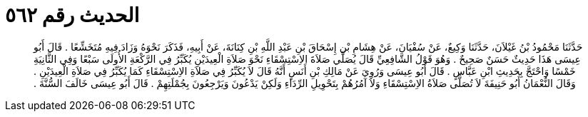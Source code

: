 
= الحديث رقم ٥٦٢

[quote.hadith]
حَدَّثَنَا مَحْمُودُ بْنُ غَيْلاَنَ، حَدَّثَنَا وَكِيعٌ، عَنْ سُفْيَانَ، عَنْ هِشَامِ بْنِ إِسْحَاقَ بْنِ عَبْدِ اللَّهِ بْنِ كِنَانَةَ، عَنْ أَبِيهِ، فَذَكَرَ نَحْوَهُ وَزَادَ فِيهِ مُتَخَشِّعًا ‏.‏ قَالَ أَبُو عِيسَى هَذَا حَدِيثٌ حَسَنٌ صَحِيحٌ ‏.‏ وَهُوَ قَوْلُ الشَّافِعِيِّ قَالَ يُصَلِّي صَلاَةَ الاِسْتِسْقَاءِ نَحْوَ صَلاَةِ الْعِيدَيْنِ يُكَبِّرُ فِي الرَّكْعَةِ الأُولَى سَبْعًا وَفِي الثَّانِيَةِ خَمْسًا وَاحْتَجَّ بِحَدِيثِ ابْنِ عَبَّاسٍ ‏.‏ قَالَ أَبُو عِيسَى وَرُوِيَ عَنْ مَالِكِ بْنِ أَنَسٍ أَنَّهُ قَالَ لاَ يُكَبِّرُ فِي صَلاَةِ الاِسْتِسْقَاءِ كَمَا يُكَبِّرُ فِي صَلاَةِ الْعِيدَيْنِ ‏.‏ وَقَالَ النُّعْمَانُ أَبُو حَنِيفَةَ لاَ تُصَلَّى صَلاَةُ الاِسْتِسْقَاءِ وَلاَ آمُرُهُمْ بِتَحْوِيلِ الرِّدَاءِ وَلَكِنْ يَدْعُونَ وَيَرْجِعُونَ بِجُمْلَتِهِمْ ‏.‏ قَالَ أَبُو عِيسَى خَالَفَ السُّنَّةَ ‏.‏